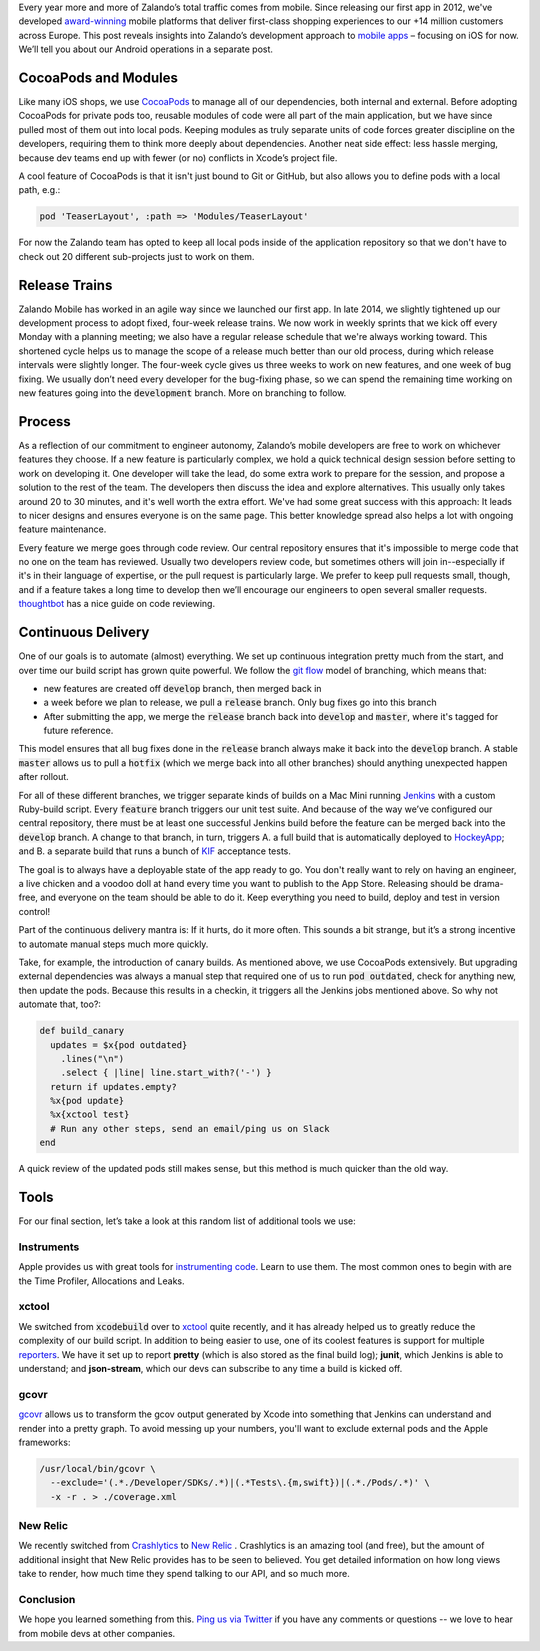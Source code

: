 .. title: Mobile Engineering at Zalando
.. slug: mobile-engineering-at-zalando
.. date: 2015/04/14 10:00:00
.. tags: ios, mobile, jenkins
.. link:
.. description: Mobile engineering at Zalando
.. author: Jan Gorman
.. type: text
.. image: mobile_engineering.jpg

Every year more and more of Zalando’s total traffic comes from mobile. Since releasing our first app in 2012, we've developed `award-winning`_ mobile platforms that deliver first-class shopping experiences to our +14 million customers across Europe. This post reveals insights into Zalando’s development approach to `mobile apps`_ – focusing on iOS for now. We’ll tell you about our Android operations in a separate post. 

.. TEASER_END

CocoaPods and Modules
=====================

Like many iOS shops, we use `CocoaPods`_ to manage all of our dependencies, both internal and external. Before adopting CocoaPods for private pods too, reusable modules of code were all part of the main application, but we have since pulled most of them out into local pods. Keeping modules as truly separate units of code forces greater discipline on the developers, requiring them to think more deeply about dependencies. Another neat side effect: less hassle merging, because dev teams end up with fewer (or no) conflicts in Xcode’s project file. 

A cool feature of CocoaPods is that it isn't just bound to Git or GitHub, but also allows you to define pods with a local path, e.g.:

.. code:: ruby

  pod 'TeaserLayout', :path => 'Modules/TeaserLayout'
  
For now the Zalando team has opted to keep all local pods inside of the application repository so that we don't have to check out 20 different sub-projects just to work on them.

Release Trains
==============

Zalando Mobile has worked in an agile way since we launched our first app. In late 2014, we slightly tightened up our development process to adopt fixed, four-week release trains. We now work in weekly sprints that we kick off every Monday with a planning meeting; we also have a regular release schedule that we're always working toward. This shortened cycle helps us to manage the scope of a release much better than our old process, during which release intervals were slightly longer. The four-week cycle gives us three weeks to work on new features, and one week of bug fixing. We usually don’t need every developer for the bug-fixing phase, so we can spend the remaining time working on new features going into the :code:`development` branch. More on branching to follow.

Process
=======

As a reflection of our commitment to engineer autonomy, Zalando’s mobile developers are free to work on whichever features they choose. If a new feature is particularly complex, we hold a quick technical design session before setting to work on developing it. One developer will take the lead, do some extra work to prepare for the session, and propose a solution to the rest of the team. The developers then discuss the idea and explore alternatives. This usually only takes around 20 to 30 minutes, and it's well worth the extra effort. We've had some great success with this approach: It leads to nicer designs and ensures everyone is on the same page. This better knowledge spread also helps a lot with ongoing feature maintenance.

Every feature we merge goes through code review. Our central repository ensures that it's impossible to merge code that no one on the team has reviewed. Usually two developers review code, but sometimes others will join in--especially if it's in their language of expertise, or the pull request is particularly large. We prefer to keep pull requests small, though, and if a feature takes a long time to develop then we’ll encourage our engineers to open several smaller requests. `thoughtbot`_ has a nice guide on code reviewing.

Continuous Delivery
===================

One of our goals is to automate (almost) everything. We set up continuous integration pretty much from the start, and over time our build script has grown quite powerful. We follow the `git flow`_ model of branching, which means that:

* new features are created off :code:`develop` branch, then merged back in
* a week before we plan to release, we pull a :code:`release` branch. Only bug fixes go into this branch
* After submitting the app, we merge the :code:`release` branch back into :code:`develop` and :code:`master`, where it's tagged for future reference.

This model ensures that all bug fixes done in the :code:`release` branch always make it back into the :code:`develop` branch. A stable :code:`master` allows us to pull a :code:`hotfix` (which we merge back into all other branches) should anything unexpected happen after rollout.

For all of these different branches, we trigger separate kinds of builds on a Mac Mini running `Jenkins`_ with a custom Ruby-build script. Every :code:`feature` branch triggers our unit test suite. And because of the way we’ve configured our central repository, there must be at least one successful Jenkins build before the feature can be merged back into the :code:`develop` branch. A change to that branch, in turn, triggers A. a full build that is automatically deployed to `HockeyApp`_; and B. a separate build that runs a bunch of `KIF`_ acceptance tests. 

The goal is to always have a deployable state of the app ready to go. You don't really want to rely on having an engineer, a live chicken and a voodoo doll at hand every time you want to publish to the App Store. Releasing should be drama-free, and everyone on the team should be able to do it. Keep everything you need to build, deploy and test in version control!

Part of the continuous delivery mantra is: If it hurts, do it more often. This sounds a bit strange, but it’s a strong incentive to automate manual steps much more quickly. 

Take, for example, the introduction of canary builds. As mentioned above, we use CocoaPods extensively. But upgrading external dependencies was always a manual step that required one of us to run :code:`pod outdated`, check for anything new, then update the pods. Because this results in a checkin, it triggers all the Jenkins jobs mentioned above. So why not automate that, too?:

.. code:: ruby

  def build_canary
    updates = $x{pod outdated}
      .lines("\n")
      .select { |line| line.start_with?('-') }
    return if updates.empty?
    %x{pod update}
    %x{xctool test}
    # Run any other steps, send an email/ping us on Slack
  end

A quick review of the updated pods still makes sense, but this method is much quicker than the old way.

Tools
=====

For our final section, let’s take a look at this random list of additional tools we use:

Instruments
-----------

Apple provides us with great tools for `instrumenting code`_. Learn to use them. The most common ones to begin with are the Time Profiler, Allocations and Leaks.

xctool
------

We switched from :code:`xcodebuild` over to `xctool`_ quite recently, and it has already helped us to greatly reduce the complexity of our build script. In addition to being easier to use, one of its coolest features is support for multiple `reporters`_. We have it set up to report **pretty** (which is also stored as the final build log); **junit**, which Jenkins is able to understand; and **json-stream**, which our devs can subscribe to any time a build is kicked off.

gcovr
-----

`gcovr`_ allows us to transform the gcov output generated by Xcode into something that Jenkins can understand and render into a pretty graph. To avoid messing up your numbers, you'll want to exclude external pods and the Apple frameworks:

.. code:: bash

  /usr/local/bin/gcovr \
    --exclude='(.*./Developer/SDKs/.*)|(.*Tests\.{m,swift})|(.*./Pods/.*)' \
    -x -r . > ./coverage.xml

New Relic
---------

We recently switched from `Crashlytics`_ to `New Relic`_ . Crashlytics is an amazing tool (and free), but the amount of additional insight that New Relic provides has to be seen to believed. You get detailed information on how long views take to render, how much time they spend talking to our API, and so much more.

Conclusion
------------

We hope you learned something from this. `Ping us via Twitter`_ if you have any comments or questions -- we love to hear from mobile devs at other companies.

.. _award-winning: http://www.internetworld.de/shop-award-2015-details-850468.html
.. _mobile apps: https://www.zalando.de/zalando-apps/
.. _CocoaPods: http://cocoapods.org
.. _git flow: http://nvie.com/posts/a-successful-git-branching-model/
.. _Jenkins: http://jenkins-ci.org
.. _HockeyApp: http://hockeyapp.net
.. _KIF: https://github.com/kif-framework/KIF
.. _xctool: https://github.com/facebook/xctool
.. _gcovr: http://gcovr.com
.. _Crashlytics: https://try.crashlytics.com/
.. _New Relic: http://newrelic.com
.. _thoughtbot: https://github.com/thoughtbot/guides/tree/master/code-review
.. _instrumenting code: https://developer.apple.com/library/mac/documentation/DeveloperTools/Conceptual/InstrumentsUserGuide/Introduction/Introduction.html
.. _reporters: https://github.com/facebook/xctool#reporters
.. _Ping us via Twitter: https://twitter.com/ZalandoTech